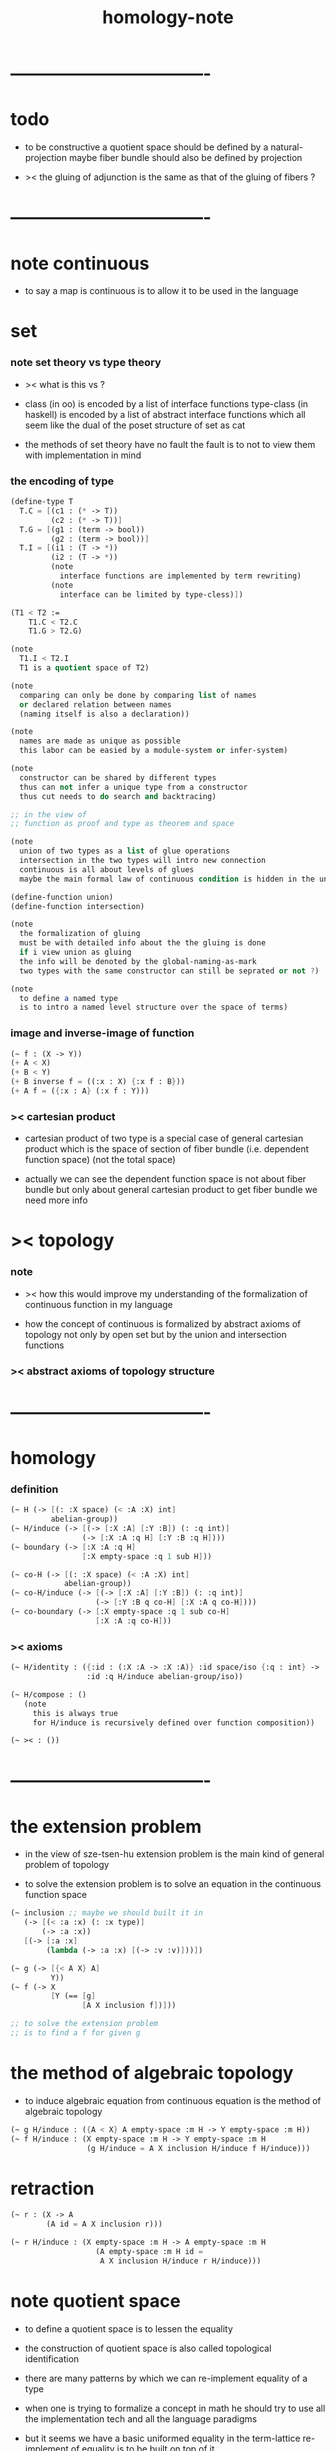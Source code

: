 #+title: homology-note

* ----------------------------------
* todo

  - to be constructive
    a quotient space should be defined by a natural-projection
    maybe fiber bundle should also be defined by projection

  - ><
    the gluing of adjunction is the same as
    that of the gluing of fibers ?

* ----------------------------------
* note continuous

  - to say a map is continuous
    is to allow it to be used in the language

* set

*** note set theory vs type theory

    - ><
      what is this vs ?

    - class (in oo) is encoded by a list of interface functions
      type-class (in haskell) is encoded by a list of abstract interface functions
      which all seem like the dual of the poset structure of set as cat

    - the methods of set theory have no fault
      the fault is to not to view them with implementation in mind

*** the encoding of type

    #+begin_src scheme
    (define-type T
      T.C = [(c1 : (* -> T))
             (c2 : (* -> T))]
      T.G = [(g1 : (term -> bool))
             (g2 : (term -> bool))]
      T.I = [(i1 : (T -> *))
             (i2 : (T -> *))
             (note
               interface functions are implemented by term rewriting)
             (note
               interface can be limited by type-cless)])

    (T1 < T2 :=
        T1.C < T2.C
        T1.G > T2.G)

    (note
      T1.I < T2.I
      T1 is a quotient space of T2)

    (note
      comparing can only be done by comparing list of names
      or declared relation between names
      (naming itself is also a declaration))

    (note
      names are made as unique as possible
      this labor can be easied by a module-system or infer-system)

    (note
      constructor can be shared by different types
      thus can not infer a unique type from a constructor
      thus cut needs to do search and backtracing)

    ;; in the view of
    ;; function as proof and type as theorem and space

    (note
      union of two types as a list of glue operations
      intersection in the two types will intro new connection
      continuous is all about levels of glues
      maybe the main formal law of continuous condition is hidden in the union)

    (define-function union)
    (define-function intersection)

    (note
      the formalization of gluing
      must be with detailed info about the the gluing is done
      if i view union as gluing
      the info will be denoted by the global-naming-as-mark
      two types with the same constructor can still be seprated or not ?)

    (note
      to define a named type
      is to intro a named level structure over the space of terms)
    #+end_src

*** image and inverse-image of function

    #+begin_src scheme
    (~ f : (X -> Y))
    (+ A < X)
    (+ B < Y)
    (+ B inverse f = ((:x : X) {:x f : B}))
    (+ A f = ({:x : A} (:x f : Y)))
    #+end_src

*** >< cartesian product

    - cartesian product of two type is a special case of
      general cartesian product
      which is the space of section of fiber bundle
      (i.e. dependent function space)
      (not the total space)

    - actually we can see
      the dependent function space is not about fiber bundle
      but only about general cartesian product
      to get fiber bundle we need more info

* >< topology

*** note

    - ><
      how this would improve my understanding of
      the formalization of continuous function in my language

    - how the concept of continuous is formalized by abstract axioms of topology
      not only by open set but by the union and intersection functions

*** >< abstract axioms of topology structure

* ----------------------------------
* homology

*** definition

    #+begin_src scheme
    (~ H (-> [(: :X space) (< :A :X) int]
             abelian-group))
    (~ H/induce (-> [(-> [:X :A] [:Y :B]) (: :q int)]
                    (-> [:X :A :q H] [:Y :B :q H])))
    (~ boundary (-> [:X :A :q H]
                    [:X empty-space :q 1 sub H]))

    (~ co-H (-> [(: :X space) (< :A :X) int]
                abelian-group))
    (~ co-H/induce (-> [(-> [:X :A] [:Y :B]) (: :q int)]
                       (-> [:Y :B q co-H] [:X :A q co-H])))
    (~ co-boundary (-> [:X empty-space :q 1 sub co-H]
                       [:X :A :q co-H]))
    #+end_src

*** >< axioms

    #+begin_src scheme
    (~ H/identity : ({:id : (:X :A -> :X :A)} :id space/iso {:q : int} ->
                     :id :q H/induce abelian-group/iso))

    (~ H/compose : ()
       (note
         this is always true
         for H/induce is recursively defined over function composition))

    (~ >< : ())
    #+end_src

* ----------------------------------
* the extension problem

  - in the view of sze-tsen-hu
    extension problem is the main kind of general problem of topology

  - to solve the extension problem
    is to solve an equation in the continuous function space

  #+begin_src scheme
  (~ inclusion ;; maybe we should built it in
     (-> [(< :a :x) (: :x type)]
         (-> :a :x))
     [(-> [:a :x]
          (lambda (-> :a :x) [(-> :v :v)]))])

  (~ g (-> [{< A X} A]
           Y))
  (~ f (-> X
           [Y (== [g]
                  [A X inclusion f])]))

  ;; to solve the extension problem
  ;; is to find a f for given g
  #+end_src

* the method of algebraic topology

  - to induce algebraic equation from continuous equation
    is the method of algebraic topology

  #+begin_src scheme
  (~ g H/induce : ({A < X} A empty-space :m H -> Y empty-space :m H))
  (~ f H/induce : (X empty-space :m H -> Y empty-space :m H
                   (g H/induce = A X inclusion H/induce f H/induce)))
  #+end_src

* retraction

  #+begin_src scheme
  (~ r : (X -> A
          (A id = A X inclusion r)))

  (~ r H/induce : (X empty-space :m H -> A empty-space :m H
                     (A empty-space :m H id =
                      A X inclusion H/induce r H/induce)))
  #+end_src

* note quotient space

  - to define a quotient space
    is to lessen the equality

  - the construction of quotient space
    is also called topological identification

  - there are many patterns by which we can re-implement equality of a type

  - when one is trying to formalize a concept in math
    he should try to use all the implementation tech
    and all the language paradigms

  - but it seems we have a basic uniformed equality in the term-lattice
    re-implement of equality is to be built on top of it

* quotient/natural-projection

  - which can always be done by natural-projection

  #+begin_src scheme
  (define-function quotient/natural-projection
    : ({:y : type}
       (:x : type) (:x -> :y) -> (:z : type))
    (:x :p ->
        {:z = (dr-from :x)}
        {:z.== = (:a :b -> :a :p @ :b :p @ :y.== @)}
        :z))
  #+end_src

* quotient/acting-group

  #+begin_src scheme
  (~ quotient/acting-group
     : ((:x : type) (:g < (:x -> :x))  -> (:z : type))
     (:x :g ->
         {:z = (dr-from :x)}
         {:z.== = (:a :b -> {search :e : :g} :a :e @ :b :x.== @)}
         :z))
  #+end_src

* quotient/identity-element

  - by enlarging zero (or one) in algebraic structure

  #+begin_src scheme
  (~ quotient/identity-set
     : ((:x : type) {:x with sub}
        (:x0 < :x)  -> (:z : type))
     (:x :x0 ->
         {:z = (dr-from :x)}
         {:z.== = (:a :b -> {:a :b sub : :x0})}
         :z))
  #+end_src

* >< adjunction space

  - note that
    g is directed
    X and Y are not 對稱

  #+begin_src scheme
  ;; adjoining X to Y by (~ g : (A -> Y))
  (~ X Y g adjoin : {A < X} (+ X Y))

  ;; instead of adding more equal tests
  ;; we specify a natural-projection
  (~ adjunction/p : ((+ X Y) -> (X Y g adjoin))
     ({:x : A} :x -> :x g)
     ({:x : (+ X Y)} :x -> :x))
  #+end_src

* >< extension equal to retraction of adjunction

  #+begin_src scheme
  (~ g : ((A < X) -> Y))

  (~ r : ((X Y g adjoin) -> Y
          (Y id = Y (X Y g adjoin) inclusion r)))
  (~ f : (X -> Y
            (g = A X inclusion f))
     (:x -> :x p r))

  (~ f : (X -> Y
            (g = A X inclusion f)))
  (~ r : ((X Y g adjoin) -> Y
          (Y id = Y (X Y g adjoin) inclusion r))
     ><><><)
  #+end_src

* >< mapping cylinder

  #+begin_src scheme
  (~ f : (X -> Y))
  (~ mapping-cylinder/p : ((+ (X I) Y) -> f mapping-cylinder)
     (:x 1 -> :x f)
     (:x :i -> :x :i)
     (:y -> :y))
  #+end_src

* ----------------------------------
* >< from chain-complex to homology

* >< the cat of top

  - for the cat of top
    a top constructor is defined by
    specifying set-level construction
    and specifying the open set or closed set

* >< cell-complex

  - CW-complex
    C for closure-finite
    W for weak-topology

* ----------------------------------
* note fiber space

* covering homotopy property

  #+begin_src scheme
  p : E -> B
  project : total-space -> base-space

  (~ f : (X -> B))

  (~ f/homotopy : (X -> B))

  ;; cover is defined by abstract interface
  (~ cover )
  (~ f p cover : (X -> E
                    (p f p cover = f)))
  #+end_src

* ----------------------------------
* another constructivist manifesto

*** talk

    - x ::
         如 bishop 所說
         他本應先發展出意義
         然後再把他的 假設與操作 構建在意義的根基上

    - k ::
         對我們而言
         先發展出某意義
         就是先考慮如何用程序語言實現某

    - x ::
         如 bishop 所說
         在每個新的發展中
         尋求萃取出最多的意義
         數學對現實的表達
         並不降級爲一個遊戲
         尋求理解數學在當代社會中的意義

    - k ::
         我想 一個可以被廣泛實現的 抽象接口
         就是有很多意義
         語言的表達能力很強
         也是有很多意義

    - x ::
         我們可否要求
         在遇到每個數學概念的時候
         都要 設計其語法 並 明確其實現
         以此爲宣言

    - k ::
         隨難 嘗試之

    - x ::
         還有一個問題是
         是否轉寫 古典的數學語法爲 後綴表達式

    - k ::
         我想應該如此
         目前的難處只是在於我們的後綴語法不完備
         只要增強我們後綴語法的能力
         就並不會有什麼阻力

    - x ::
         這樣可使我們不用作紙質的筆記

* ----------------------------------
